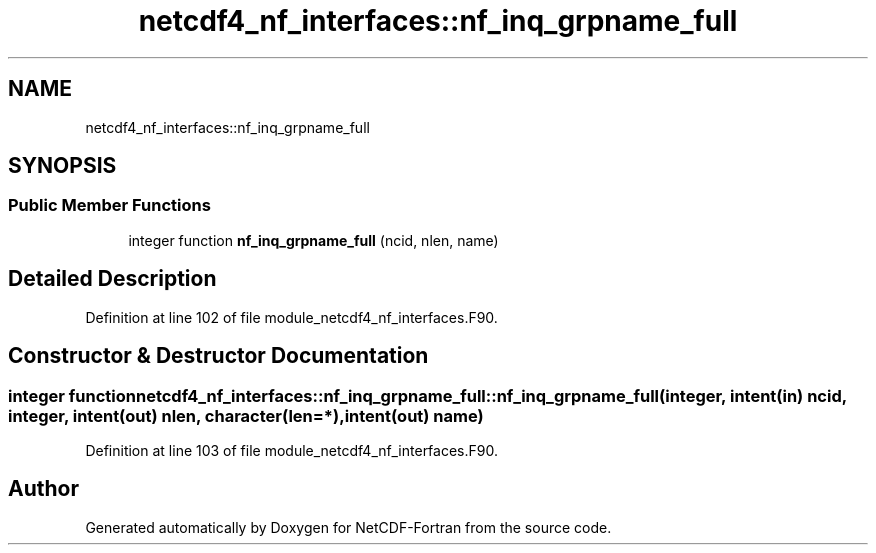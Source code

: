 .TH "netcdf4_nf_interfaces::nf_inq_grpname_full" 3 "Wed Jan 17 2018" "Version 4.5.0-development" "NetCDF-Fortran" \" -*- nroff -*-
.ad l
.nh
.SH NAME
netcdf4_nf_interfaces::nf_inq_grpname_full
.SH SYNOPSIS
.br
.PP
.SS "Public Member Functions"

.in +1c
.ti -1c
.RI "integer function \fBnf_inq_grpname_full\fP (ncid, nlen, name)"
.br
.in -1c
.SH "Detailed Description"
.PP 
Definition at line 102 of file module_netcdf4_nf_interfaces\&.F90\&.
.SH "Constructor & Destructor Documentation"
.PP 
.SS "integer function netcdf4_nf_interfaces::nf_inq_grpname_full::nf_inq_grpname_full (integer, intent(in) ncid, integer, intent(out) nlen, character(len=*), intent(out) name)"

.PP
Definition at line 103 of file module_netcdf4_nf_interfaces\&.F90\&.

.SH "Author"
.PP 
Generated automatically by Doxygen for NetCDF-Fortran from the source code\&.
